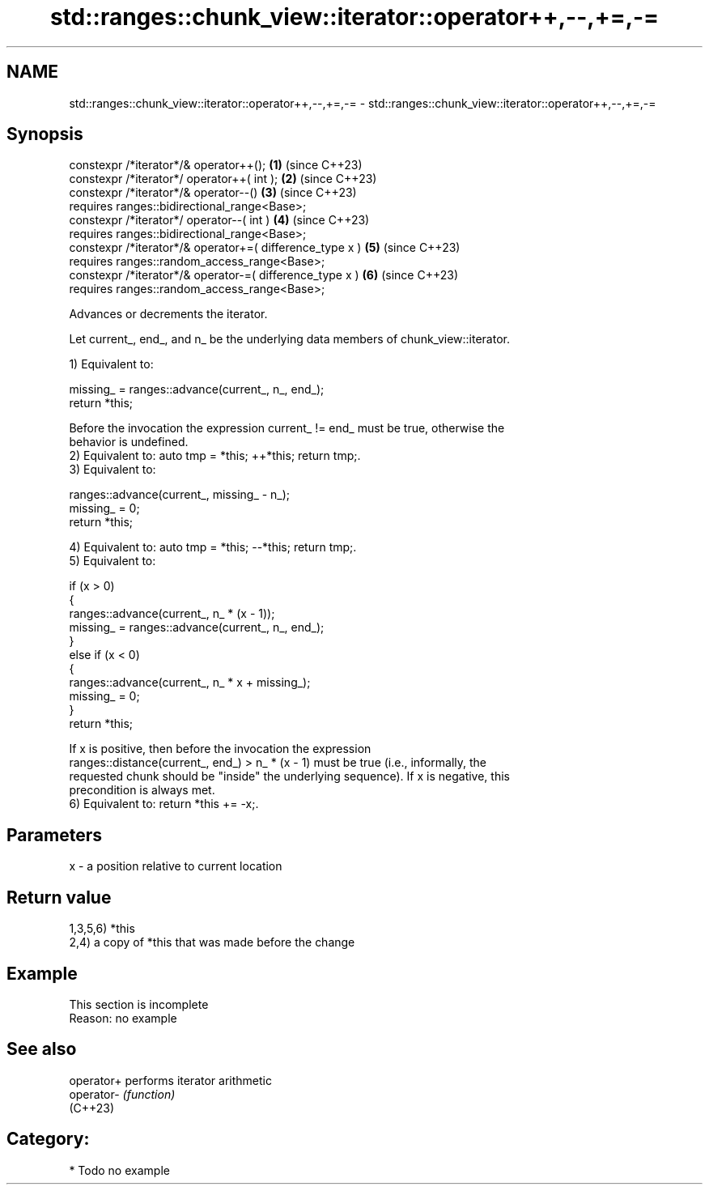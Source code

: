 .TH std::ranges::chunk_view::iterator::operator++,--,+=,-= 3 "2024.06.10" "http://cppreference.com" "C++ Standard Libary"
.SH NAME
std::ranges::chunk_view::iterator::operator++,--,+=,-= \- std::ranges::chunk_view::iterator::operator++,--,+=,-=

.SH Synopsis
   constexpr /*iterator*/& operator++();                   \fB(1)\fP (since C++23)
   constexpr /*iterator*/ operator++( int );               \fB(2)\fP (since C++23)
   constexpr /*iterator*/& operator--()                    \fB(3)\fP (since C++23)
       requires ranges::bidirectional_range<Base>;
   constexpr /*iterator*/ operator--( int )                \fB(4)\fP (since C++23)
       requires ranges::bidirectional_range<Base>;
   constexpr /*iterator*/& operator+=( difference_type x ) \fB(5)\fP (since C++23)
       requires ranges::random_access_range<Base>;
   constexpr /*iterator*/& operator-=( difference_type x ) \fB(6)\fP (since C++23)
       requires ranges::random_access_range<Base>;

   Advances or decrements the iterator.

   Let current_, end_, and n_ be the underlying data members of chunk_view::iterator.

   1) Equivalent to:

 missing_ = ranges::advance(current_, n_, end_);
 return *this;

   Before the invocation the expression current_ != end_ must be true, otherwise the
   behavior is undefined.
   2) Equivalent to: auto tmp = *this; ++*this; return tmp;.
   3) Equivalent to:

 ranges::advance(current_, missing_ - n_);
 missing_ = 0;
 return *this;

   4) Equivalent to: auto tmp = *this; --*this; return tmp;.
   5) Equivalent to:

 if (x > 0)
 {
     ranges::advance(current_, n_ * (x - 1));
     missing_ = ranges::advance(current_, n_, end_);
 }
 else if (x < 0)
 {
     ranges::advance(current_, n_ * x + missing_);
     missing_ = 0;
 }
 return *this;

   If x is positive, then before the invocation the expression
   ranges::distance(current_, end_) > n_ * (x - 1) must be true (i.e., informally, the
   requested chunk should be "inside" the underlying sequence). If x is negative, this
   precondition is always met.
   6) Equivalent to: return *this += -x;.

.SH Parameters

   x - a position relative to current location

.SH Return value

   1,3,5,6) *this
   2,4) a copy of *this that was made before the change

.SH Example

    This section is incomplete
    Reason: no example

.SH See also

   operator+ performs iterator arithmetic
   operator- \fI(function)\fP
   (C++23)

.SH Category:
     * Todo no example
